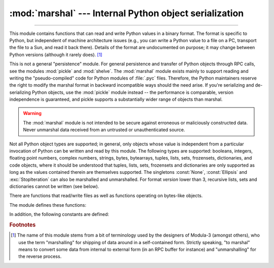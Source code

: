 :mod:`marshal` --- Internal Python object serialization
=======================================================

.. module:: marshal
   :synopsis: Convert Python objects to streams of bytes and back (with different
              constraints).

--------------

This module contains functions that can read and write Python values in a binary
format.  The format is specific to Python, but independent of machine
architecture issues (e.g., you can write a Python value to a file on a PC,
transport the file to a Sun, and read it back there).  Details of the format are
undocumented on purpose; it may change between Python versions (although it
rarely does). [#]_

.. index::
   pair: module; pickle
   pair: module; shelve

This is not a general "persistence" module.  For general persistence and
transfer of Python objects through RPC calls, see the modules :mod:`pickle` and
:mod:`shelve`.  The :mod:`marshal` module exists mainly to support reading and
writing the "pseudo-compiled" code for Python modules of :file:`.pyc` files.
Therefore, the Python maintainers reserve the right to modify the marshal format
in backward incompatible ways should the need arise.  If you're serializing and
de-serializing Python objects, use the :mod:`pickle` module instead -- the
performance is comparable, version independence is guaranteed, and pickle
supports a substantially wider range of objects than marshal.

.. warning::

   The :mod:`marshal` module is not intended to be secure against erroneous or
   maliciously constructed data.  Never unmarshal data received from an
   untrusted or unauthenticated source.

.. index:: object; code, code object

Not all Python object types are supported; in general, only objects whose value
is independent from a particular invocation of Python can be written and read by
this module.  The following types are supported: booleans, integers, floating
point numbers, complex numbers, strings, bytes, bytearrays, tuples, lists, sets,
frozensets, dictionaries, and code objects, where it should be understood that
tuples, lists, sets, frozensets and dictionaries are only supported as long as
the values contained therein are themselves supported.  The
singletons :const:`None`, :const:`Ellipsis` and :exc:`StopIteration` can also be
marshalled and unmarshalled.
For format *version* lower than 3, recursive lists, sets and dictionaries cannot
be written (see below).

There are functions that read/write files as well as functions operating on
bytes-like objects.

The module defines these functions:


.. function:: dump(value, file[, version])

   Write the value on the open file.  The value must be a supported type.  The
   file must be a writeable :term:`binary file`.

   If the value has (or contains an object that has) an unsupported type, a
   :exc:`ValueError` exception is raised --- but garbage data will also be written
   to the file.  The object will not be properly read back by :func:`load`.

   The *version* argument indicates the data format that ``dump`` should use
   (see below).


.. function:: load(file)

   Read one value from the open file and return it.  If no valid value is read
   (e.g. because the data has a different Python version's incompatible marshal
   format), raise :exc:`EOFError`, :exc:`ValueError` or :exc:`TypeError`.  The
   file must be a readable :term:`binary file`.

   .. note::

      If an object containing an unsupported type was marshalled with :func:`dump`,
      :func:`load` will substitute ``None`` for the unmarshallable type.


.. function:: dumps(value[, version])

   Return the bytes object that would be written to a file by ``dump(value, file)``.  The
   value must be a supported type.  Raise a :exc:`ValueError` exception if value
   has (or contains an object that has) an unsupported type.

   The *version* argument indicates the data format that ``dumps`` should use
   (see below).


.. function:: loads(bytes)

   Convert the :term:`bytes-like object` to a value.  If no valid value is found, raise
   :exc:`EOFError`, :exc:`ValueError` or :exc:`TypeError`.  Extra bytes in the
   input are ignored.


In addition, the following constants are defined:

.. data:: version

   Indicates the format that the module uses. Version 0 is the historical
   format, version 1 shares interned strings and version 2 uses a binary format
   for floating point numbers.
   Version 3 adds support for object instancing and recursion.
   The current version is 4.


.. rubric:: Footnotes

.. [#] The name of this module stems from a bit of terminology used by the designers of
   Modula-3 (amongst others), who use the term "marshalling" for shipping of data
   around in a self-contained form. Strictly speaking, "to marshal" means to
   convert some data from internal to external form (in an RPC buffer for instance)
   and "unmarshalling" for the reverse process.

